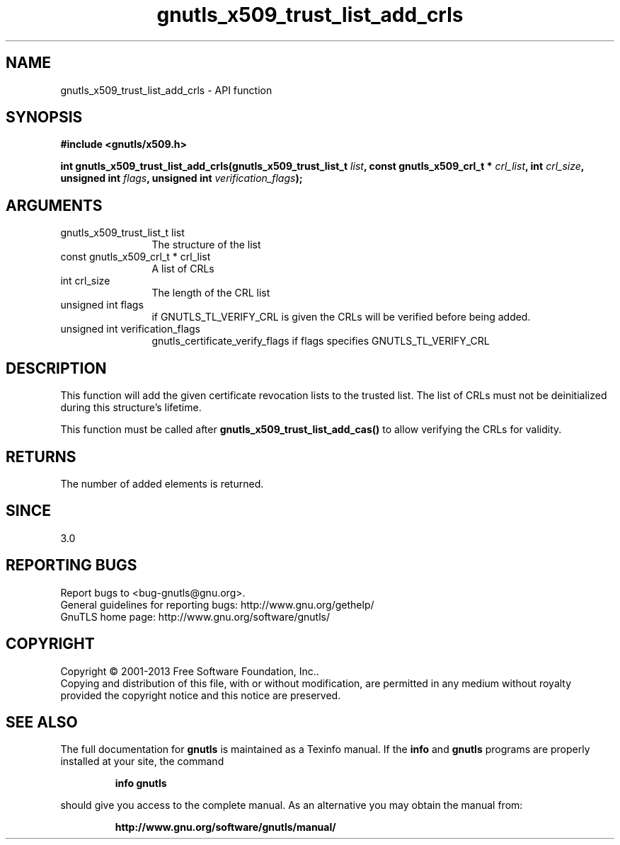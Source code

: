 .\" DO NOT MODIFY THIS FILE!  It was generated by gdoc.
.TH "gnutls_x509_trust_list_add_crls" 3 "3.2.6" "gnutls" "gnutls"
.SH NAME
gnutls_x509_trust_list_add_crls \- API function
.SH SYNOPSIS
.B #include <gnutls/x509.h>
.sp
.BI "int gnutls_x509_trust_list_add_crls(gnutls_x509_trust_list_t " list ", const gnutls_x509_crl_t * " crl_list ", int " crl_size ", unsigned int " flags ", unsigned int " verification_flags ");"
.SH ARGUMENTS
.IP "gnutls_x509_trust_list_t list" 12
The structure of the list
.IP "const gnutls_x509_crl_t * crl_list" 12
A list of CRLs
.IP "int crl_size" 12
The length of the CRL list
.IP "unsigned int flags" 12
if GNUTLS_TL_VERIFY_CRL is given the CRLs will be verified before being added.
.IP "unsigned int verification_flags" 12
gnutls_certificate_verify_flags if flags specifies GNUTLS_TL_VERIFY_CRL
.SH "DESCRIPTION"
This function will add the given certificate revocation lists
to the trusted list. The list of CRLs must not be deinitialized
during this structure's lifetime.

This function must be called after \fBgnutls_x509_trust_list_add_cas()\fP
to allow verifying the CRLs for validity.
.SH "RETURNS"
The number of added elements is returned.
.SH "SINCE"
3.0
.SH "REPORTING BUGS"
Report bugs to <bug-gnutls@gnu.org>.
.br
General guidelines for reporting bugs: http://www.gnu.org/gethelp/
.br
GnuTLS home page: http://www.gnu.org/software/gnutls/

.SH COPYRIGHT
Copyright \(co 2001-2013 Free Software Foundation, Inc..
.br
Copying and distribution of this file, with or without modification,
are permitted in any medium without royalty provided the copyright
notice and this notice are preserved.
.SH "SEE ALSO"
The full documentation for
.B gnutls
is maintained as a Texinfo manual.  If the
.B info
and
.B gnutls
programs are properly installed at your site, the command
.IP
.B info gnutls
.PP
should give you access to the complete manual.
As an alternative you may obtain the manual from:
.IP
.B http://www.gnu.org/software/gnutls/manual/
.PP
